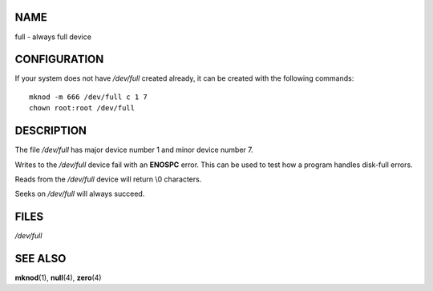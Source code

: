 NAME
====

full - always full device

CONFIGURATION
=============

If your system does not have */dev/full* created already, it can be
created with the following commands:

::

   mknod -m 666 /dev/full c 1 7
   chown root:root /dev/full

DESCRIPTION
===========

The file */dev/full* has major device number 1 and minor device number
7.

Writes to the */dev/full* device fail with an **ENOSPC** error. This can
be used to test how a program handles disk-full errors.

Reads from the */dev/full* device will return \\0 characters.

Seeks on */dev/full* will always succeed.

FILES
=====

*/dev/full*

SEE ALSO
========

**mknod**\ (1), **null**\ (4), **zero**\ (4)
